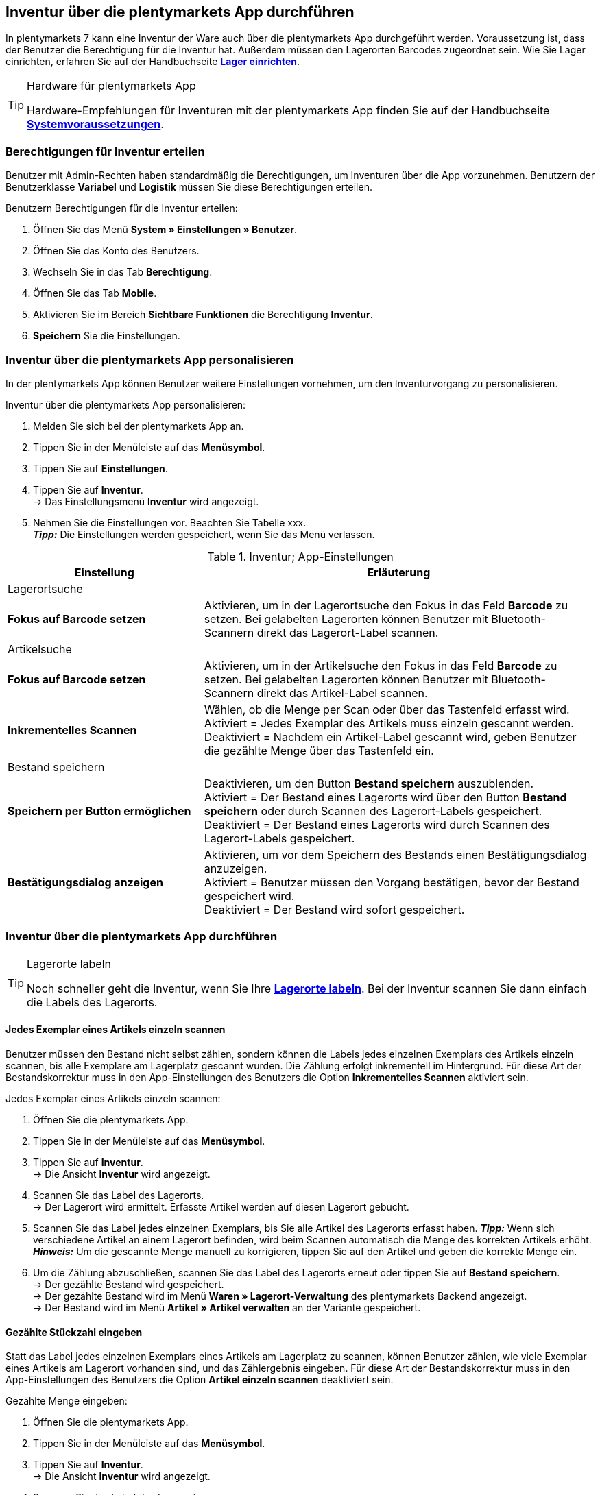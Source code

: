 == Inventur über die plentymarkets App durchführen

In plentymarkets 7 kann eine Inventur der Ware auch über die plentymarkets App durchgeführt werden. Voraussetzung ist, dass der Benutzer die Berechtigung für die Inventur hat. Außerdem müssen den Lagerorten Barcodes zugeordnet sein. Wie Sie Lager einrichten, erfahren Sie auf der Handbuchseite *<<warenwirtschaft/lager-einrichten, Lager einrichten>>*.

[TIP]
.Hardware für plentymarkets App
====
Hardware-Empfehlungen für Inventuren mit der plentymarkets App finden Sie auf der Handbuchseite *<<erste-schritte/systemvoraussetzungen#_warenbestand_mit_der_plentymarkets_app_verwalten, Systemvoraussetzungen>>*.
====

=== Berechtigungen für Inventur erteilen

Benutzer mit Admin-Rechten haben standardmäßig die Berechtigungen, um Inventuren über die App vorzunehmen. Benutzern der Benutzerklasse *Variabel* und *Logistik* müssen Sie diese Berechtigungen erteilen.

[.instruction]
Benutzern Berechtigungen für die Inventur erteilen:

. Öffnen Sie das Menü *System » Einstellungen » Benutzer*.
. Öffnen Sie das Konto des Benutzers.
. Wechseln Sie in das Tab *Berechtigung*.
. Öffnen Sie das Tab *Mobile*.
. Aktivieren Sie im Bereich *Sichtbare Funktionen* die Berechtigung *Inventur*.
. *Speichern* Sie die Einstellungen.

=== Inventur über die plentymarkets App personalisieren

In der plentymarkets App können Benutzer weitere Einstellungen vornehmen, um den Inventurvorgang zu personalisieren.

[.instruction]
Inventur über die plentymarkets App personalisieren:

. Melden Sie sich bei der plentymarkets App an.
. Tippen Sie in der Menüleiste auf das *Menüsymbol*.
. Tippen Sie auf *Einstellungen*.
. Tippen Sie auf *Inventur*. +
→ Das Einstellungsmenü *Inventur* wird angezeigt.
. Nehmen Sie die Einstellungen vor. Beachten Sie Tabelle xxx. +
*_Tipp:_* Die Einstellungen werden gespeichert, wenn Sie das Menü verlassen.

.Inventur; App-Einstellungen
[cols="1,2"]
|====
|Einstellung |Erläuterung

2+|Lagerortsuche

|*Fokus auf Barcode setzen*
|Aktivieren, um in der Lagerortsuche den Fokus in das Feld *Barcode* zu setzen. Bei gelabelten Lagerorten können Benutzer mit Bluetooth-Scannern direkt das Lagerort-Label scannen.

2+|Artikelsuche

|*Fokus auf Barcode setzen*
|Aktivieren, um in der Artikelsuche den Fokus in das Feld *Barcode* zu setzen. Bei gelabelten Lagerorten können Benutzer mit Bluetooth-Scannern direkt das Artikel-Label scannen.

|*Inkrementelles Scannen*
|Wählen, ob die Menge per Scan oder über das Tastenfeld erfasst wird. +
Aktiviert = Jedes Exemplar des Artikels muss einzeln gescannt werden.
Deaktiviert = Nachdem ein Artikel-Label gescannt wird, geben Benutzer die gezählte Menge über das Tastenfeld ein.

2+|Bestand speichern

|*Speichern per Button ermöglichen*
|Deaktivieren, um den Button *Bestand speichern* auszublenden. +
Aktiviert = Der Bestand eines Lagerorts wird über den Button *Bestand speichern* oder durch Scannen des Lagerort-Labels gespeichert. +
Deaktiviert = Der Bestand eines Lagerorts wird durch Scannen des Lagerort-Labels gespeichert.

|*Bestätigungsdialog anzeigen*
|Aktivieren, um vor dem Speichern des Bestands einen Bestätigungsdialog anzuzeigen. +
Aktiviert = Benutzer müssen den Vorgang bestätigen, bevor der Bestand gespeichert wird. +
Deaktiviert = Der Bestand wird sofort gespeichert.

|====

=== Inventur über die plentymarkets App durchführen

[TIP]
.Lagerorte labeln
====
Noch schneller geht die Inventur, wenn Sie Ihre *<<warenwirtschaft/lager-einrichten#800, Lagerorte labeln>>*. Bei der Inventur scannen Sie dann einfach die Labels des Lagerorts.
====

==== Jedes Exemplar eines Artikels einzeln scannen

Benutzer müssen den Bestand nicht selbst zählen, sondern können die Labels jedes einzelnen Exemplars des Artikels einzeln scannen, bis alle Exemplare am Lagerplatz gescannt wurden. Die Zählung erfolgt inkrementell im Hintergrund. Für diese Art der Bestandskorrektur muss in den App-Einstellungen des Benutzers die Option *Inkrementelles Scannen* aktiviert sein.

[.instruction]
Jedes Exemplar eines Artikels einzeln scannen:

. Öffnen Sie die plentymarkets App.
. Tippen Sie in der Menüleiste auf das *Menüsymbol*.
. Tippen Sie auf *Inventur*. +
→ Die Ansicht *Inventur* wird angezeigt.
. Scannen Sie das Label des Lagerorts. +
→ Der Lagerort wird ermittelt. Erfasste Artikel werden auf diesen Lagerort gebucht.
. Scannen Sie das Label jedes einzelnen Exemplars, bis Sie alle Artikel des Lagerorts erfasst haben.
*_Tipp:_* Wenn sich verschiedene Artikel an einem Lagerort befinden, wird beim Scannen automatisch die Menge des korrekten Artikels erhöht.
*_Hinweis:_* Um die gescannte Menge manuell zu korrigieren, tippen Sie auf den Artikel und geben die korrekte Menge ein.
. Um die Zählung abzuschließen, scannen Sie das Label des Lagerorts erneut oder tippen Sie auf *Bestand speichern*. +
→ Der gezählte Bestand wird gespeichert. +
→ Der gezählte Bestand wird im Menü *Waren » Lagerort-Verwaltung* des plentymarkets Backend angezeigt. +
→ Der Bestand wird im Menü *Artikel » Artikel verwalten* an der Variante gespeichert.

==== Gezählte Stückzahl eingeben

Statt das Label jedes einzelnen Exemplars eines Artikels am Lagerplatz zu scannen, können Benutzer zählen, wie viele Exemplar eines Artikels am Lagerort vorhanden sind, und das Zählergebnis eingeben. Für diese Art der Bestandskorrektur muss in den App-Einstellungen des Benutzers die Option *Artikel einzeln scannen* deaktiviert sein.

[.instruction]
Gezählte Menge eingeben:

. Öffnen Sie die plentymarkets App.
. Tippen Sie in der Menüleiste auf das *Menüsymbol*.
. Tippen Sie auf *Inventur*. +
→ Die Ansicht *Inventur* wird angezeigt.
. Scannen Sie das Label des Lagerorts. +
→ Der Lagerort wird ermittelt. Erfasste Artikel werden auf diesen Lagerort gebucht.
. Scannen Sie das Label eines Artikels. +
→ Das Fenster *Menge eingeben* wird angezeigt.
. Geben Sie die gezählte Menge für den Artikel ein.
. Um die Zählung abzuschließen, scannen Sie das Label des Lagerorts erneut oder tippen Sie auf *Bestand speichern*. +
→ Der gezählte Bestand wird gespeichert. +
→ Der gezählte Bestand wird im Menü *Waren » Lagerort-Verwaltung* des plentymarkets Backend angezeigt. +
→ Der Bestand wird im Menü *Artikel » Artikel verwalten* an der Variante gespeichert.
